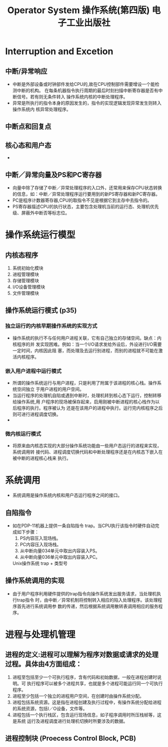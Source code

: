 #+TITLE: Operator System 操作系统(第四版) 电子工业出版社
* Interruption and Excetion
** 中断/异常响应
- 中断是外部设备或时钟部件发给CPU的,故在CPU控制部件需要增设一个能检测中断的机构。
  在每条机器指令执行周期的最后时刻扫描中断寄存器是否有中断信号。若有则无条件转入
  操作系统内核的中断处理程序。
- 异常是所执行的指令本身的原因发生的，指令的实现逻辑发现异常发生则转入操作系统内
  核异常处理程序。
** 中断点和回复点
** 核心态和用户态
- 
** 中断／异常向量及PS和PC寄存器
- 向量中除了存储了中断／异常处理程序的入口外，还常用来保存CPU状态转换的信息，如：中断／异常处理程序运行要用到的新PS寄存器和新PC寄存器。
- PC是程序计数器寄存器,CPU的取指令不见是根据它到主存中去指令的。
- PS寄存器描述CPU的执行状态，主要包含处理机当前的运行态、处理机优先级、屏蔽外中断否等标志位。
* 操作系统运行模型
** 内核态程序
1. 系统初始化模块
2. 进程管理模块
3. 存储管理模块
4. I/O设备管理模块
5. 文件管理模块
** 操作系统运行模式 (p35)
*** 独立运行的内核早期操作系统的实现方式
- 操作系统的执行不与任何用户进程关联，它有自己独立的存储空间。缺点：内核程序的并
  发实现困难。例如：当一个I/O请求发给外设后，外设进行I/O需要一定时间，内核因此阻
  塞，而处理及去运行别进程，而别的进程就不可能在激活内核程序。
*** 嵌入用户进程中运行模式
- 所谓的操作系统运行与用户进程，只是利用了附属于该进程的核心栈。操作系统空间独立
   于用户进程的用户空间。
- 当运行程序的处理机自陷或遇到中断时，处理机转到核心态下运行，控制转移给操作系统,用
  户程序的现场被保存起来，启用刚被中断进程的核心栈作为以后程序的执行。程序被认为
  还是在该用户的进程中执行。运行完内核程序之后则可进行进程调度切换。
- 
*** 微内核运行模式
- 将原来由内核态实现的大部分操作系统功能由一些用户态运行的进程来实现，系统调用转
  接代码、进程调度切换代码和中断处理程序还是在内核态下嵌入在被中断的进程核心栈来
  执行。


* 系统调用
- 系统调用是操作系统内核和用户态运行程序之间的接口。
** 自陷指令
- 如在PDP-11机器上提供一条自陷指令 trap。当CPU执行该指令时硬件自动完成如下步骤：
  1. PS内容压入现场栈。
  2. PC内容压入现场栈。
  3. 从中断向量034单元中取出内容装入PS。
  4. 从中断向量036单元中取出内容装入PC。
  Unix操作系统 trap + 类型号
** 操作系统调用的实现
- 由于用户程序利用硬件提供的trap指令向操作系统发出服务请求，当处理机执行trap指令
  时，由中断／异常机制将控制转入相应的陷入处理程序。该处理程序首先进行系统调用参
  数的传递，然后根据系统调用散转表调用相应的服务程序。
* 进程与处理机管理
** 进程的定义:进程可以理解为程序对数据或请求的处理过程。具体由4方面组成：
1. 进程至包括至少一个可执行程序，含有代码和初始数据，一般在进程创建时说明。可
   执行程序可以被多个进程共享，也就是多个进程可能运行同一个可执行程序。
2. 进程至少包括一个独立的进程用户空间，在创建时由操作系统分配。
3. 进程包括系统资源。这是指在进程创建及执行过程中，有操作系统分配给进程的系统资源，包括I／O设备，文件等。
4. 进程包括一个执行栈区，包含运行现场信息，如子程序调用时所压栈帧等，这是系统
   运行及进程调度进行处理机切换时所要涉及的数据。
** 进程控制块 (Proecess Control Block, PCB)


